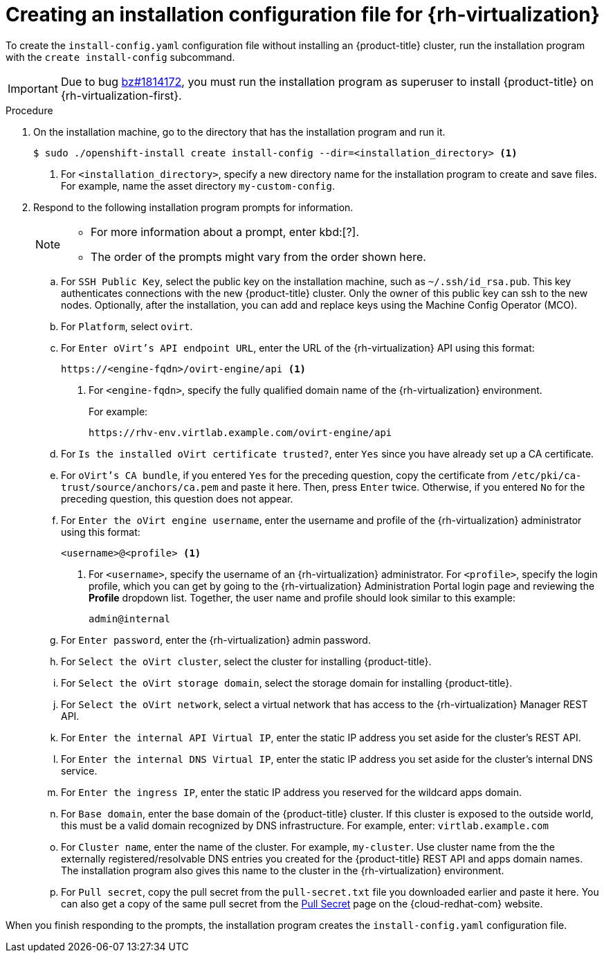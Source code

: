 // Module included in the following assemblies:
//
// * installing/installing_rhv/installing-rhv-custom.adoc

[id="installing-rhv-installing-rhv-create-install-config-file_{context}"]
= Creating an installation configuration file for {rh-virtualization}

To create the `install-config.yaml` configuration file without installing an {product-title} cluster, run the installation program with the `create install-config` subcommand.

IMPORTANT: Due to bug link:https://bugzilla.redhat.com/show_bug.cgi?id=1814172[bz#1814172], you must run the installation program as superuser to install {product-title} on {rh-virtualization-first}.

.Procedure

. On the installation machine, go to the directory that has the installation program and run it.
+
----
$ sudo ./openshift-install create install-config --dir=<installation_directory> <1>
----
<1> For `<installation_directory>`, specify a new directory name for the installation program to create and save files. For example, name the asset directory `my-custom-config`.
+
. Respond to the following installation program prompts for information.
+
[NOTE]
====
* For more information about a prompt, enter kbd:[?].
* The order of the prompts might vary from the order shown here.
====
+
.. For `SSH Public Key`, select the public key on the installation machine, such as `~/.ssh/id_rsa.pub`. This key authenticates connections with the new {product-title} cluster. Only the owner of this public key can ssh to the new nodes. Optionally, after the installation, you can add and replace keys using the Machine Config Operator (MCO).
.. For `Platform`, select `ovirt`.
.. For `Enter oVirt's API endpoint URL`, enter the URL of the {rh-virtualization} API using this format:
+
----
https://<engine-fqdn>/ovirt-engine/api <1>
----
<1> For `<engine-fqdn>`, specify the fully qualified domain name of the {rh-virtualization} environment.
+
For example:
+
----
https://rhv-env.virtlab.example.com/ovirt-engine/api
----
+
.. For `Is the installed oVirt certificate trusted?`, enter `Yes` since you have already set up a CA certificate.
.. For `oVirt's CA bundle`, if you entered `Yes` for the preceding question, copy the certificate from `/etc/pki/ca-trust/source/anchors/ca.pem` and paste it here. Then, press `Enter` twice. Otherwise, if you entered `No` for the preceding question, this question does not appear.
.. For `Enter the oVirt engine username`, enter the username and profile of the {rh-virtualization} administrator using this format:
+
----
<username>@<profile> <1>
----
<1> For `<username>`, specify the username of an {rh-virtualization} administrator. For `<profile>`, specify the login profile, which you can get by going to the {rh-virtualization} Administration Portal login page and reviewing the *Profile* dropdown list. Together, the user name and profile should look similar to this example:
+
----
admin@internal
----
+
.. For `Enter password`, enter the {rh-virtualization} admin password.
.. For `Select the oVirt cluster`, select the cluster for installing {product-title}.
.. For `Select the oVirt storage domain`, select the storage domain for installing {product-title}.
.. For `Select the oVirt network`, select a virtual network that has access to the {rh-virtualization} Manager REST API.
.. For `Enter the internal API Virtual IP`, enter the static IP address you set aside for the cluster’s REST API.
.. For `Enter the internal DNS Virtual IP`, enter the static IP address you set aside for the cluster’s internal DNS service.
.. For `Enter the ingress IP`, enter the static IP address you reserved for the wildcard apps domain.
.. For `Base domain`, enter the base domain of the {product-title} cluster. If this cluster is exposed to the outside world, this must be a valid domain recognized by DNS infrastructure. For example, enter: `virtlab.example.com`
.. For `Cluster name`, enter the name of the cluster. For example, `my-cluster`. Use cluster name from the the externally registered/resolvable DNS entries you created for the {product-title} REST API and apps domain names. The installation program also gives this name to the cluster in the {rh-virtualization} environment.
.. For `Pull secret`, copy the pull secret from the `pull-secret.txt` file you downloaded earlier and paste it here. You can also get a copy of the same pull secret from the link:https://cloud.redhat.com/openshift/install/pull-secret[Pull Secret] page on the {cloud-redhat-com} website.

When you finish responding to the prompts, the installation program creates the `install-config.yaml` configuration file.
